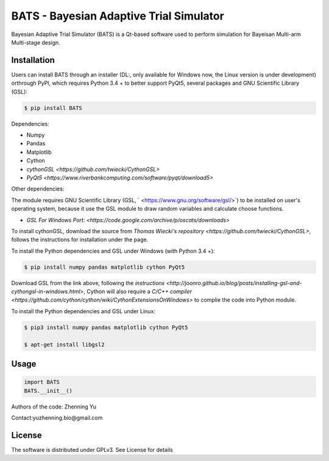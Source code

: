 BATS - Bayesian Adaptive Trial Simulator
=========================
Bayesian Adaptive Trial Simulator (BATS) is a Qt-based software used to perform simulation for Bayeisan Multi-arm Multi-stage design.

Installation
------------

Users can install BATS through an installer (DL:, only available for Windows now, the Linux version is under development) orthrough PyPI, which requires Python 3.4 + to better support PyQt5, several packages and GNU Scientific Library (GSL):

.. code-block:: bash

    $ pip install BATS

Dependencies:

* Numpy
* Pandas
* Matplotlib
* Cython
* `cythonGSL <https://github.com/twiecki/CythonGSL>`
* `PyQt5 <https://www.riverbankcomputing.com/software/pyqt/download5>`

Other dependencies:

The module requires GNU Scientific Library (GSL, ` <https://www.gnu.org/software/gsl/>`) to be installed on user's operating system, because it use the GSL module to draw random variables and calculate choose functions.

* `GSL For Windows Port: <https://code.google.com/archive/p/oscats/downloads>`

To install cythonGSL, download the source from `Thomas Wiecki's repository <https://github.com/twiecki/CythonGSL>`, follows the instructions for installation under the page. 

To install the Python dependencies and GSL under Windows (with Python 3.4 +):

.. code-block:: bash

    $ pip install numpy pandas matplotlib cython PyQt5 

Download GSL from the link above, following the `instructions <http://joonro.github.io/blog/posts/installing-gsl-and-cythongsl-in-windows.html>`, Cython will also require a `C/C++ compiler <https://github.com/cython/cython/wiki/CythonExtensionsOnWindows>` to complie the code into Python module.

To install the Python dependencies and GSL under Linux:

.. code-block:: bash

    $ pip3 install numpy pandas matplotlib cython PyQt5
    
    $ apt-get install libgsl2


Usage
-----

.. code-block:: python

   import BATS
   BATS.__init__()


Authors of the code: Zhenning Yu

Contact:yuzhenning.bio@gmail.com

License
-------
The software is distributed under GPLv3. See License for details
